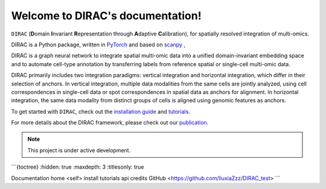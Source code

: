 Welcome to DIRAC's documentation!
===================================

.. image:: ../Figs/logo.png
   :width: 150
   :alt: DIRAC icon
   :align: right

``DIRAC`` (**D**\ omain **I**\ nvariant **R**\ epresentation through **A**\ daptive **C**\ alibration), for spatially resolved integration of multi-omics. 

DIRAC is a Python package, written in `PyTorch <https://pytorch.org/>`_ and based on `scanpy <https://scanpy.readthedocs.io/en/stable/>`_ ,

DIRAC is a graph neural network to integrate spatial multi-omic data into a unified domain-invariant embedding space and to automate cell-type annotation by transferring labels from reference spatial or single-cell multi-omic data.

DIRAC primarily includes two integration paradigms: vertical integration and horizontal integration, which differ in their selection of anchors. In vertical integration, multiple data modalities from the same cells are jointly analyzed, using cell correspondences in single-cell data or spot correspondences in spatial data as anchors for alignment. In horizontal integration, the same data modality from distinct groups of cells is aligned using genomic features as anchors.

.. image:: ../Figs/Workflow.png
   :width: 800
   :alt: Model architecture
   :align: center

To get started with ``DIRAC``, check out the `installation guide <install.rst>`__ and `tutorials <tutorials.rst>`__.

For more details about the DIRAC framework, please check out our `publication <https://github.com/boxiangliulab/DIRAC>`__.

.. note::

   This project is under active development.

```{toctree}
:hidden: true
:maxdepth: 3
:titlesonly: true

Documentation home <self>
install
tutorials
api
credits
GitHub <https://github.com/liuxiaZzz/DIRAC_test>
```
